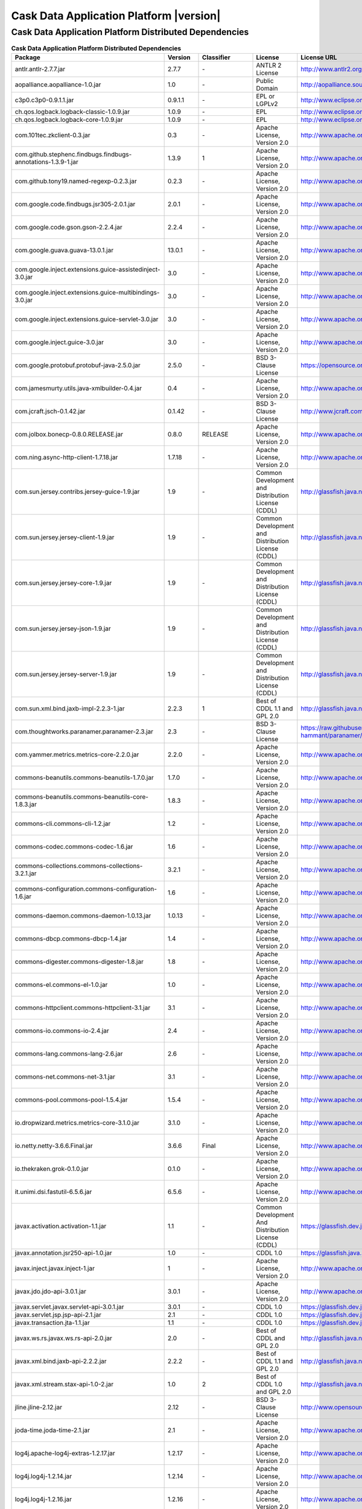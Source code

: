 .. meta::
    :author: Cask Data, Inc.
    :copyright: Copyright © 2016 Cask Data, Inc.
    :version: 3.5.2

=================================================
Cask Data Application Platform |version|
=================================================

Cask Data Application Platform Distributed Dependencies
--------------------------------------------------------------------------------

.. rst2pdf: PageBreak
.. rst2pdf: .. contents::

.. rst2pdf: build ../../../reference/licenses-pdf/
.. rst2pdf: config ../../../_common/_templates/pdf-config
.. rst2pdf: stylesheets ../../../_common/_templates/pdf-stylesheet

.. csv-table:: **Cask Data Application Platform Distributed Dependencies**
   :header: "Package","Version","Classifier","License","License URL"
   :widths: 20, 10, 10, 20, 35

   "antlr.antlr-2.7.7.jar","2.7.7","\-","ANTLR 2 License","http://www.antlr2.org/license.html"
   "aopalliance.aopalliance-1.0.jar","1.0","\-","Public Domain","http://aopalliance.sourceforge.net/"
   "c3p0.c3p0-0.9.1.1.jar","0.9.1.1","\-","EPL or LGPLv2","http://www.eclipse.org/legal/epl-v10.html"
   "ch.qos.logback.logback-classic-1.0.9.jar","1.0.9","\-","EPL","http://www.eclipse.org/legal/epl-v10.html"
   "ch.qos.logback.logback-core-1.0.9.jar","1.0.9","\-","EPL","http://www.eclipse.org/legal/epl-v10.html"
   "com.101tec.zkclient-0.3.jar","0.3","\-","Apache License, Version 2.0","http://www.apache.org/licenses/LICENSE-2.0.html"
   "com.github.stephenc.findbugs.findbugs-annotations-1.3.9-1.jar","1.3.9","1","Apache License, Version 2.0","http://www.apache.org/licenses/LICENSE-2.0.html"
   "com.github.tony19.named-regexp-0.2.3.jar","0.2.3","\-","Apache License, Version 2.0","http://www.apache.org/licenses/LICENSE-2.0.html"
   "com.google.code.findbugs.jsr305-2.0.1.jar","2.0.1","\-","Apache License, Version 2.0","http://www.apache.org/licenses/LICENSE-2.0.html"
   "com.google.code.gson.gson-2.2.4.jar","2.2.4","\-","Apache License, Version 2.0","http://www.apache.org/licenses/LICENSE-2.0.html"
   "com.google.guava.guava-13.0.1.jar","13.0.1","\-","Apache License, Version 2.0","http://www.apache.org/licenses/LICENSE-2.0.html"
   "com.google.inject.extensions.guice-assistedinject-3.0.jar","3.0","\-","Apache License, Version 2.0","http://www.apache.org/licenses/LICENSE-2.0.html"
   "com.google.inject.extensions.guice-multibindings-3.0.jar","3.0","\-","Apache License, Version 2.0","http://www.apache.org/licenses/LICENSE-2.0.html"
   "com.google.inject.extensions.guice-servlet-3.0.jar","3.0","\-","Apache License, Version 2.0","http://www.apache.org/licenses/LICENSE-2.0.html"
   "com.google.inject.guice-3.0.jar","3.0","\-","Apache License, Version 2.0","http://www.apache.org/licenses/LICENSE-2.0.html"
   "com.google.protobuf.protobuf-java-2.5.0.jar","2.5.0","\-","BSD 3-Clause License","https://opensource.org/licenses/BSD-3-Clause"
   "com.jamesmurty.utils.java-xmlbuilder-0.4.jar","0.4","\-","Apache License, Version 2.0","http://www.apache.org/licenses/LICENSE-2.0.html"
   "com.jcraft.jsch-0.1.42.jar","0.1.42","\-","BSD 3-Clause License","http://www.jcraft.com/jsch/LICENSE.txt"
   "com.jolbox.bonecp-0.8.0.RELEASE.jar","0.8.0","RELEASE","Apache License, Version 2.0","http://www.apache.org/licenses/LICENSE-2.0.html"
   "com.ning.async-http-client-1.7.18.jar","1.7.18","\-","Apache License, Version 2.0","http://www.apache.org/licenses/LICENSE-2.0.html"
   "com.sun.jersey.contribs.jersey-guice-1.9.jar","1.9","\-","Common Development and Distribution License (CDDL)","http://glassfish.java.net/public/CDDL+GPL_1_1.html"
   "com.sun.jersey.jersey-client-1.9.jar","1.9","\-","Common Development and Distribution License (CDDL)","http://glassfish.java.net/public/CDDL+GPL_1_1.html"
   "com.sun.jersey.jersey-core-1.9.jar","1.9","\-","Common Development and Distribution License (CDDL)","http://glassfish.java.net/public/CDDL+GPL_1_1.html"
   "com.sun.jersey.jersey-json-1.9.jar","1.9","\-","Common Development and Distribution License (CDDL)","http://glassfish.java.net/public/CDDL+GPL_1_1.html"
   "com.sun.jersey.jersey-server-1.9.jar","1.9","\-","Common Development and Distribution License (CDDL)","http://glassfish.java.net/public/CDDL+GPL_1_1.html"
   "com.sun.xml.bind.jaxb-impl-2.2.3-1.jar","2.2.3","1","Best of CDDL 1.1 and GPL 2.0","http://glassfish.java.net/public/CDDL+GPL_1_1.html"
   "com.thoughtworks.paranamer.paranamer-2.3.jar","2.3","\-","BSD 3-Clause License","https://raw.githubusercontent.com/paul-hammant/paranamer/paranamer-2.3/LICENSE.txt"
   "com.yammer.metrics.metrics-core-2.2.0.jar","2.2.0","\-","Apache License, Version 2.0","http://www.apache.org/licenses/LICENSE-2.0.html"
   "commons-beanutils.commons-beanutils-1.7.0.jar","1.7.0","\-","Apache License, Version 2.0","http://www.apache.org/licenses/LICENSE-2.0.html"
   "commons-beanutils.commons-beanutils-core-1.8.3.jar","1.8.3","\-","Apache License, Version 2.0","http://www.apache.org/licenses/LICENSE-2.0.html"
   "commons-cli.commons-cli-1.2.jar","1.2","\-","Apache License, Version 2.0","http://www.apache.org/licenses/LICENSE-2.0.html"
   "commons-codec.commons-codec-1.6.jar","1.6","\-","Apache License, Version 2.0","http://www.apache.org/licenses/LICENSE-2.0.html"
   "commons-collections.commons-collections-3.2.1.jar","3.2.1","\-","Apache License, Version 2.0","http://www.apache.org/licenses/LICENSE-2.0.html"
   "commons-configuration.commons-configuration-1.6.jar","1.6","\-","Apache License, Version 2.0","http://www.apache.org/licenses/LICENSE-2.0.html"
   "commons-daemon.commons-daemon-1.0.13.jar","1.0.13","\-","Apache License, Version 2.0","http://www.apache.org/licenses/LICENSE-2.0.html"
   "commons-dbcp.commons-dbcp-1.4.jar","1.4","\-","Apache License, Version 2.0","http://www.apache.org/licenses/LICENSE-2.0.html"
   "commons-digester.commons-digester-1.8.jar","1.8","\-","Apache License, Version 2.0","http://www.apache.org/licenses/LICENSE-2.0.html"
   "commons-el.commons-el-1.0.jar","1.0","\-","Apache License, Version 2.0","http://www.apache.org/licenses/LICENSE-2.0.html"
   "commons-httpclient.commons-httpclient-3.1.jar","3.1","\-","Apache License, Version 2.0","http://www.apache.org/licenses/LICENSE-2.0.html"
   "commons-io.commons-io-2.4.jar","2.4","\-","Apache License, Version 2.0","http://www.apache.org/licenses/LICENSE-2.0.html"
   "commons-lang.commons-lang-2.6.jar","2.6","\-","Apache License, Version 2.0","http://www.apache.org/licenses/LICENSE-2.0.html"
   "commons-net.commons-net-3.1.jar","3.1","\-","Apache License, Version 2.0","http://www.apache.org/licenses/LICENSE-2.0.html"
   "commons-pool.commons-pool-1.5.4.jar","1.5.4","\-","Apache License, Version 2.0","http://www.apache.org/licenses/LICENSE-2.0.html"
   "io.dropwizard.metrics.metrics-core-3.1.0.jar","3.1.0","\-","Apache License, Version 2.0","http://www.apache.org/licenses/LICENSE-2.0.html"
   "io.netty.netty-3.6.6.Final.jar","3.6.6","Final","Apache License, Version 2.0","http://www.apache.org/licenses/LICENSE-2.0.html"
   "io.thekraken.grok-0.1.0.jar","0.1.0","\-","Apache License, Version 2.0","http://www.apache.org/licenses/LICENSE-2.0.html"
   "it.unimi.dsi.fastutil-6.5.6.jar","6.5.6","\-","Apache License, Version 2.0","http://www.apache.org/licenses/LICENSE-2.0.html"
   "javax.activation.activation-1.1.jar","1.1","\-","Common Development And Distribution License (CDDL)","https://glassfish.dev.java.net/public/CDDLv1.0.html"
   "javax.annotation.jsr250-api-1.0.jar","1.0","\-","CDDL 1.0","https://glassfish.java.net/public/CDDLv1.0.html"
   "javax.inject.javax.inject-1.jar","1","\-","Apache License, Version 2.0","http://www.apache.org/licenses/LICENSE-2.0.html"
   "javax.jdo.jdo-api-3.0.1.jar","3.0.1","\-","Apache License, Version 2.0","http://www.apache.org/licenses/LICENSE-2.0.html"
   "javax.servlet.javax.servlet-api-3.0.1.jar","3.0.1","\-","CDDL 1.0","https://glassfish.dev.java.net/nonav/public/CDDL+GPL.html"
   "javax.servlet.jsp.jsp-api-2.1.jar","2.1","\-","CDDL 1.0","https://glassfish.dev.java.net/nonav/public/CDDL+GPL.html"
   "javax.transaction.jta-1.1.jar","1.1","\-","CDDL 1.0","https://glassfish.dev.java.net/public/CDDLv1.0.html"
   "javax.ws.rs.javax.ws.rs-api-2.0.jar","2.0","\-","Best of CDDL and GPL 2.0","http://glassfish.java.net/public/CDDL+GPL_1_1.html"
   "javax.xml.bind.jaxb-api-2.2.2.jar","2.2.2","\-","Best of CDDL 1.1 and GPL 2.0","http://glassfish.java.net/public/CDDL+GPL_1_1.html"
   "javax.xml.stream.stax-api-1.0-2.jar","1.0","2","Best of CDDL 1.0 and GPL 2.0","http://glassfish.java.net/public/CDDL+GPL_1_1.html"
   "jline.jline-2.12.jar","2.12","\-","BSD 3-Clause License","http://www.opensource.org/licenses/bsd-license.php"
   "joda-time.joda-time-2.1.jar","2.1","\-","Apache License, Version 2.0","http://www.apache.org/licenses/LICENSE-2.0.html"
   "log4j.apache-log4j-extras-1.2.17.jar","1.2.17","\-","Apache License, Version 2.0","http://www.apache.org/licenses/LICENSE-2.0.html"
   "log4j.log4j-1.2.14.jar","1.2.14","\-","Apache License, Version 2.0","http://www.apache.org/licenses/LICENSE-2.0.html"
   "log4j.log4j-1.2.16.jar","1.2.16","\-","Apache License, Version 2.0","http://www.apache.org/licenses/LICENSE-2.0.html"
   "log4j.log4j-1.2.17.jar","1.2.17","\-","Apache License, Version 2.0","http://www.apache.org/licenses/LICENSE-2.0.html"
   "net.hydromatic.eigenbase-properties-1.1.5.jar","1.1.5","\-","Apache License, Version 2.0","http://www.apache.org/licenses/LICENSE-2.0.html"
   "net.java.dev.jets3t.jets3t-0.9.0.jar","0.9.0","\-","Apache License, Version 2.0","http://www.apache.org/licenses/LICENSE-2.0.html"
   "net.jcip.jcip-annotations-1.0.jar","1.0","\-","Creative Commons Attribution License","http://creativecommons.org/licenses/by/2.5"
   "net.jpountz.lz4.lz4-1.2.0.jar","1.2.0","\-","Apache License, Version 2.0","http://www.apache.org/licenses/LICENSE-2.0.html"
   "net.jpountz.lz4.lz4-1.3.0.jar","1.3.0","\-","Apache License, Version 2.0","http://www.apache.org/licenses/LICENSE-2.0.html"
   "net.sf.jopt-simple.jopt-simple-3.2.jar","3.2","\-","MIT License","http://www.opensource.org/licenses/mit-license.php"
   "net.sf.jpam.jpam-1.1.jar","1.1","\-","Apache License, Version 2.0","http://www.apache.org/licenses/LICENSE-2.0.html"
   "net.sf.opencsv.opencsv-2.3.jar","2.3","\-","Apache License, Version 2.0","http://www.apache.org/licenses/LICENSE-2.0.html"
   "org.antlr.ST4-4.0.4.jar","4.0.4","\-","ANTLR 4 License","http://antlr.org/license.html"
   "org.antlr.antlr-runtime-3.4.jar","3.4","\-","ANTLR 3 License","http://www.antlr3.org/license.html"
   "org.antlr.stringtemplate-3.2.1.jar","3.2.1","\-","ANTLR 4 License","http://www.stringtemplate.org/license.html"
   "org.apache.ant.ant-1.9.1.jar","1.9.1","\-","Apache License, Version 2.0","http://www.apache.org/licenses/LICENSE-2.0.html"
   "org.apache.ant.ant-launcher-1.9.1.jar","1.9.1","\-","Apache License, Version 2.0","http://www.apache.org/licenses/LICENSE-2.0.html"
   "org.apache.avro.avro-1.6.2.jar","1.6.2","\-","Apache License, Version 2.0","http://www.apache.org/licenses/LICENSE-2.0.html"
   "org.apache.avro.avro-ipc-1.6.2.jar","1.6.2","\-","Apache License, Version 2.0","http://www.apache.org/licenses/LICENSE-2.0.html"
   "org.apache.avro.avro-mapred-1.6.2.jar","1.6.2","\-","Apache License, Version 2.0","http://www.apache.org/licenses/LICENSE-2.0.html"
   "org.apache.calcite.calcite-avatica-1.2.0-incubating.jar","1.2.0","incubating","Apache License, Version 2.0","http://www.apache.org/licenses/LICENSE-2.0.html"
   "org.apache.calcite.calcite-core-1.2.0-incubating.jar","1.2.0","incubating","Apache License, Version 2.0","http://www.apache.org/licenses/LICENSE-2.0.html"
   "org.apache.calcite.calcite-linq4j-1.2.0-incubating.jar","1.2.0","incubating","Apache License, Version 2.0","http://www.apache.org/licenses/LICENSE-2.0.html"
   "org.apache.commons.commons-collections4-4.1.jar","4.1","\-","Apache License, Version 2.0","http://www.apache.org/licenses/LICENSE-2.0.html"
   "org.apache.commons.commons-compress-1.9.jar","1.9","\-","Apache License, Version 2.0","http://www.apache.org/licenses/LICENSE-2.0.html"
   "org.apache.commons.commons-lang3-3.1.jar","3.1","\-","Apache License, Version 2.0","http://www.apache.org/licenses/LICENSE-2.0.html"
   "org.apache.commons.commons-lang3-3.3.2.jar","3.3.2","\-","Apache License, Version 2.0","http://www.apache.org/licenses/LICENSE-2.0.html"
   "org.apache.commons.commons-math3-3.1.1.jar","3.1.1","\-","Apache License, Version 2.0","http://www.apache.org/licenses/LICENSE-2.0.html"
   "org.apache.curator.curator-client-2.6.0.jar","2.6.0","\-","Apache License, Version 2.0","http://www.apache.org/licenses/LICENSE-2.0.html"
   "org.apache.curator.curator-framework-2.6.0.jar","2.6.0","\-","Apache License, Version 2.0","http://www.apache.org/licenses/LICENSE-2.0.html"
   "org.apache.curator.curator-recipes-2.6.0.jar","2.6.0","\-","Apache License, Version 2.0","http://www.apache.org/licenses/LICENSE-2.0.html"
   "org.apache.derby.derby-10.10.2.0.jar","10.10.2.0","\-","Apache License, Version 2.0","http://www.apache.org/licenses/LICENSE-2.0.html"
   "org.apache.flume.flume-ng-configuration-1.2.0.jar","1.2.0","\-","Apache License, Version 2.0","http://www.apache.org/licenses/LICENSE-2.0.html"
   "org.apache.flume.flume-ng-core-1.2.0.jar","1.2.0","\-","Apache License, Version 2.0","http://www.apache.org/licenses/LICENSE-2.0.html"
   "org.apache.flume.flume-ng-sdk-1.2.0.jar","1.2.0","\-","Apache License, Version 2.0","http://www.apache.org/licenses/LICENSE-2.0.html"
   "org.apache.geronimo.components.geronimo-jaspi-2.0.0.jar","2.0.0","\-","Apache License, Version 2.0","http://www.apache.org/licenses/LICENSE-2.0.html"
   "org.apache.geronimo.specs.geronimo-jaspic_1.0_spec-1.1.jar","1.1","\-","Apache License, Version 2.0","http://www.apache.org/licenses/LICENSE-2.0.html"
   "org.apache.httpcomponents.httpclient-4.2.5.jar","4.2.5","\-","Apache License, Version 2.0","http://www.apache.org/licenses/LICENSE-2.0.html"
   "org.apache.httpcomponents.httpcore-4.2.5.jar","4.2.5","\-","Apache License, Version 2.0","http://www.apache.org/licenses/LICENSE-2.0.html"
   "org.apache.ivy.ivy-2.4.0.jar","2.4.0","\-","Apache License, Version 2.0","http://www.apache.org/licenses/LICENSE-2.0.html"
   "org.apache.kafka.kafka-clients-0.8.2.2.jar","0.8.2.2","\-","Apache License, Version 2.0","http://www.apache.org/licenses/LICENSE-2.0.html"
   "org.apache.kafka.kafka_2.10-0.8.2.2.jar","0.8.2.2","\-","Apache License, Version 2.0","http://www.apache.org/licenses/LICENSE-2.0.html"
   "org.apache.tephra.tephra-api-0.8.0-incubating.jar","0.8.0","incubating","Apache License, Version 2.0","http://www.apache.org/licenses/LICENSE-2.0.html"
   "org.apache.tephra.tephra-core-0.8.0-incubating.jar","0.8.0","incubating","Apache License, Version 2.0","http://www.apache.org/licenses/LICENSE-2.0.html"
   "org.apache.tephra.tephra-hbase-compat-0.96-0.8.0-incubating.jar","0.96","0.8.0-incubating","Apache License, Version 2.0","http://www.apache.org/licenses/LICENSE-2.0.html"
   "org.apache.tephra.tephra-hbase-compat-0.98-0.8.0-incubating.jar","0.98","0.8.0-incubating","Apache License, Version 2.0","http://www.apache.org/licenses/LICENSE-2.0.html"
   "org.apache.tephra.tephra-hbase-compat-1.0-0.8.0-incubating.jar","1.0","0.8.0-incubating","Apache License, Version 2.0","http://www.apache.org/licenses/LICENSE-2.0.html"
   "org.apache.tephra.tephra-hbase-compat-1.0-cdh-0.8.0-incubating.jar","1.0","cdh-0.8.0-incubating","Apache License, Version 2.0","http://www.apache.org/licenses/LICENSE-2.0.html"
   "org.apache.tephra.tephra-hbase-compat-1.1-0.8.0-incubating.jar","1.1","0.8.0-incubating","Apache License, Version 2.0","http://www.apache.org/licenses/LICENSE-2.0.html"
   "org.apache.tez.tez-api-0.8.4.jar","0.8.4","\-","Apache License, Version 2.0","http://www.apache.org/licenses/LICENSE-2.0.html"
   "org.apache.thrift.libfb303-0.9.2.jar","0.9.2","\-","Apache License, Version 2.0","http://www.apache.org/licenses/LICENSE-2.0.html"
   "org.apache.thrift.libthrift-0.9.3.jar","0.9.3","\-","Apache License, Version 2.0","http://www.apache.org/licenses/LICENSE-2.0.html"
   "org.apache.twill.twill-api-0.7.0-incubating.jar","0.7.0","incubating","Apache License, Version 2.0","http://www.apache.org/licenses/LICENSE-2.0.html"
   "org.apache.twill.twill-common-0.7.0-incubating.jar","0.7.0","incubating","Apache License, Version 2.0","http://www.apache.org/licenses/LICENSE-2.0.html"
   "org.apache.twill.twill-core-0.7.0-incubating.jar","0.7.0","incubating","Apache License, Version 2.0","http://www.apache.org/licenses/LICENSE-2.0.html"
   "org.apache.twill.twill-discovery-api-0.7.0-incubating.jar","0.7.0","incubating","Apache License, Version 2.0","http://www.apache.org/licenses/LICENSE-2.0.html"
   "org.apache.twill.twill-discovery-core-0.7.0-incubating.jar","0.7.0","incubating","Apache License, Version 2.0","http://www.apache.org/licenses/LICENSE-2.0.html"
   "org.apache.twill.twill-yarn-0.7.0-incubating.jar","0.7.0","incubating","Apache License, Version 2.0","http://www.apache.org/licenses/LICENSE-2.0.html"
   "org.apache.twill.twill-zookeeper-0.7.0-incubating.jar","0.7.0","incubating","Apache License, Version 2.0","http://www.apache.org/licenses/LICENSE-2.0.html"
   "org.apache.velocity.velocity-1.5.jar","1.5","\-","Apache License, Version 2.0","http://www.apache.org/licenses/LICENSE-2.0.html"
   "org.apache.xbean.xbean-reflect-3.6.jar","3.6","\-","Apache License, Version 2.0","http://www.apache.org/licenses/LICENSE-2.0.html"
   "org.codehaus.janino.commons-compiler-2.7.6.jar","2.7.6","\-","BSD 3-Clause License","http://www.opensource.org/licenses/bsd-license.php"
   "org.codehaus.janino.janino-2.7.6.jar","2.7.6","\-","BSD 3-Clause License","http://www.opensource.org/licenses/bsd-license.php"
   "org.codehaus.jettison.jettison-1.1.jar","1.1","\-","Apache License, Version 2.0","http://www.apache.org/licenses/LICENSE-2.0.html"
   "org.codehaus.jettison.jettison-1.3.4.jar","1.3.4","\-","Apache License, Version 2.0","http://www.apache.org/licenses/LICENSE-2.0.html"
   "org.datanucleus.datanucleus-api-jdo-3.2.6.jar","3.2.6","\-","Apache License, Version 2.0","http://www.apache.org/licenses/LICENSE-2.0.html"
   "org.datanucleus.datanucleus-core-3.2.10.jar","3.2.10","\-","Apache License, Version 2.0","http://www.apache.org/licenses/LICENSE-2.0.html"
   "org.datanucleus.datanucleus-rdbms-3.2.9.jar","3.2.9","\-","Apache License, Version 2.0","http://www.apache.org/licenses/LICENSE-2.0.html"
   "org.eclipse.jetty.jetty-continuation-8.1.15.v20140411.jar","8.1.15","v20140411","Apache License, Version 2.0","http://www.apache.org/licenses/LICENSE-2.0.html"
   "org.eclipse.jetty.jetty-http-8.1.15.v20140411.jar","8.1.15","v20140411","Apache License, Version 2.0","http://www.apache.org/licenses/LICENSE-2.0.html"
   "org.eclipse.jetty.jetty-io-8.1.15.v20140411.jar","8.1.15","v20140411","Apache License, Version 2.0","http://www.apache.org/licenses/LICENSE-2.0.html"
   "org.eclipse.jetty.jetty-jaspi-8.1.15.v20140411.jar","8.1.15","v20140411","Apache License, Version 2.0","http://www.apache.org/licenses/LICENSE-2.0.html"
   "org.eclipse.jetty.jetty-jndi-8.1.15.v20140411.jar","8.1.15","v20140411","Apache License, Version 2.0","http://www.apache.org/licenses/LICENSE-2.0.html"
   "org.eclipse.jetty.jetty-plus-8.1.15.v20140411.jar","8.1.15","v20140411","Apache License, Version 2.0","http://www.apache.org/licenses/LICENSE-2.0.html"
   "org.eclipse.jetty.jetty-security-8.1.15.v20140411.jar","8.1.15","v20140411","Apache License, Version 2.0","http://www.apache.org/licenses/LICENSE-2.0.html"
   "org.eclipse.jetty.jetty-server-8.1.15.v20140411.jar","8.1.15","v20140411","Apache License, Version 2.0","http://www.apache.org/licenses/LICENSE-2.0.html"
   "org.eclipse.jetty.jetty-servlet-8.1.15.v20140411.jar","8.1.15","v20140411","Apache License, Version 2.0","http://www.apache.org/licenses/LICENSE-2.0.html"
   "org.eclipse.jetty.jetty-util-8.1.15.v20140411.jar","8.1.15","v20140411","Apache License, Version 2.0","http://www.apache.org/licenses/LICENSE-2.0.html"
   "org.eclipse.jetty.jetty-webapp-8.1.15.v20140411.jar","8.1.15","v20140411","Apache License, Version 2.0","http://www.apache.org/licenses/LICENSE-2.0.html"
   "org.eclipse.jetty.jetty-xml-8.1.15.v20140411.jar","8.1.15","v20140411","Apache License, Version 2.0","http://www.apache.org/licenses/LICENSE-2.0.html"
   "org.eclipse.jetty.orbit.javax.activation-1.1.0.v201105071233.jar","1.1.0","v201105071233","Apache License, Version 2.0","http://www.apache.org/licenses/LICENSE-2.0.html"
   "org.eclipse.jetty.orbit.javax.mail.glassfish-1.4.1.v201005082020.jar","1.4.1","v201005082020","Apache License, Version 2.0","http://www.apache.org/licenses/LICENSE-2.0.html"
   "org.eclipse.jetty.orbit.javax.security.auth.message-1.0.0.v201108011116.jar","1.0.0","v201108011116","Apache License, Version 2.0","http://www.apache.org/licenses/LICENSE-2.0.html"
   "org.eclipse.jetty.orbit.javax.servlet-3.0.0.v201112011016.jar","3.0.0","v201112011016","Apache License, Version 2.0","http://www.apache.org/licenses/LICENSE-2.0.html"
   "org.eclipse.jetty.orbit.javax.transaction-1.1.1.v201105210645.jar","1.1.1","v201105210645","Apache License, Version 2.0","http://www.apache.org/licenses/LICENSE-2.0.html"
   "org.fusesource.leveldbjni.leveldbjni-all-1.8.jar","1.8","\-","BSD 3-Clause License","https://github.com/fusesource/leveldbjni/blob/leveldbjni-1.8/license.txt"
   "org.iq80.leveldb.leveldb-0.6.jar","0.6","\-","Apache License, Version 2.0","http://www.apache.org/licenses/LICENSE-2.0.html"
   "org.iq80.leveldb.leveldb-api-0.6.jar","0.6","\-","Apache License, Version 2.0","http://www.apache.org/licenses/LICENSE-2.0.html"
   "org.jboss.resteasy.async-http-servlet-3.0-3.0.8.Final.jar","3.0","3.0.8.Final","Apache License, Version 2.0","http://www.apache.org/licenses/LICENSE-2.0.html"
   "org.jboss.resteasy.jaxrs-api-3.0.8.Final.jar","3.0.8","Final","Apache License, Version 2.0","http://www.apache.org/licenses/LICENSE-2.0.html"
   "org.jboss.resteasy.resteasy-guice-3.0.8.Final.jar","3.0.8","Final","Apache License, Version 2.0","http://www.apache.org/licenses/LICENSE-2.0.html"
   "org.jboss.resteasy.resteasy-jaxrs-3.0.8.Final.jar","3.0.8","Final","Apache License, Version 2.0","http://www.apache.org/licenses/LICENSE-2.0.html"
   "org.jboss.resteasy.resteasy-servlet-initializer-3.0.8.Final.jar","3.0.8","Final","Apache License, Version 2.0","http://www.apache.org/licenses/LICENSE-2.0.html"
   "org.jboss.spec.javax.annotation.jboss-annotations-api_1.1_spec-1.0.1.Final.jar","1.0.1","Final","Public Domain","http://repository.jboss.org/licenses/cc0-1.0.txt"
   "org.json.json-20090211.jar","20090211","\-","JSON License","http://www.json.org/license.html"
   "org.mortbay.jetty.jetty-6.1.22.jar","6.1.22","\-","Apache License, Version 2.0","http://www.apache.org/licenses/LICENSE-2.0.html"
   "org.mortbay.jetty.jetty-util-6.1.26.jar","6.1.26","\-","Apache License, Version 2.0","http://www.apache.org/licenses/LICENSE-2.0.html"
   "org.ow2.asm.asm-all-5.0.3.jar","5.0.3","\-","BSD 3-Clause License","http://asm.ow2.org/license.html"
   "org.pentaho.pentaho-aggdesigner-algorithm-5.1.5-jhyde.jar","5.1.5","jhyde","Apache License, Version 2.0","http://www.apache.org/licenses/LICENSE-2.0.html"
   "org.quartz-scheduler.quartz-2.2.0.jar","2.2.0","\-","Apache License, Version 2.0","http://www.apache.org/licenses/LICENSE-2.0.html"
   "org.quartz-scheduler.quartz-jobs-2.2.0.jar","2.2.0","\-","Apache License, Version 2.0","http://www.apache.org/licenses/LICENSE-2.0.html"
   "org.scala-lang.scala-library-2.10.4.jar","2.10.4","\-","BSD 3-Clause License","http://www.scala-lang.org/license.html"
   "org.slf4j.jcl-over-slf4j-1.7.5.jar","1.7.5","\-","MIT License","http://www.opensource.org/licenses/mit-license.php"
   "org.slf4j.slf4j-api-1.7.5.jar","1.7.5","\-","MIT License","http://www.slf4j.org/license.html"
   "org.xerial.snappy.snappy-java-1.1.1.7.jar","1.1.1.7","\-","Apache License, Version 2.0","http://www.apache.org/licenses/LICENSE-2.0.html"
   "oro.oro-2.0.8.jar","2.0.8","\-","Apache License, Version 1.1","http://www.apache.org/licenses/LICENSE-1.1"
   "stax.stax-api-1.0.1.jar","1.0.1","\-","Apache License, Version 2.0","http://www.apache.org/licenses/LICENSE-2.0.html"
   "tomcat.jasper-runtime-5.5.23.jar","5.5.23","\-","Apache License, Version 2.0","http://www.apache.org/licenses/LICENSE-2.0.html"
   "xmlenc.xmlenc-0.52.jar","0.52","\-","BSD 3-Clause License","https://opensource.org/licenses/BSD-3-Clause"
